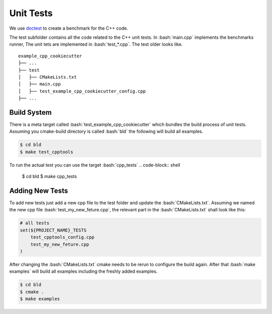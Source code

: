.. role:: bash(code)
   :language: bash


Unit Tests
=================

We use doctest_ to create a benchmark for the C++ code.


The test subfolder contains all the code related 
to the C++ unit tests.
In :bash:`main.cpp` implements the benchmarks runner,
The unit tets are implemented in :bash:`test_*.cpp`.
The test older looks like.

::

    example_cpp_cookiecutter
    ├── ...
    ├── test
    │   ├── CMakeLists.txt
    │   ├── main.cpp         
    │   ├── test_example_cpp_cookiecutter_config.cpp
    ├── ...




Build System
**********************

There is a meta target called :bash:`test_example_cpp_cookiecutter` which bundles the
build process of unit tests.
Assuming you cmake-build directory is called :bash:`bld` the following
will build all examples.

.. code-block:: shell

    $ cd bld
    $ make test_cpptools

To run the actual test you can use the target :bash:`cpp_tests`
.. code-block:: shell

    $ cd bld
    $ make cpp_tests


Adding New Tests
**********************

To add new tests just add a new cpp file to the test
folder and update the :bash:`CMakeLists.txt`.
Assuming we named the new cpp file :bash:`test_my_new_feture.cpp`, 
the relevant part in the :bash:`CMakeLists.txt` shall look like this:

.. code-block:: cmake

    # all tests
    set(${PROJECT_NAME}_TESTS
        test_cpptools_config.cpp
        test_my_new_feture.cpp
    )




After changing the :bash:`CMakeLists.txt` cmake needs to be rerun
to configure the build again.
After that  :bash:`make examples` will build all examples including the
freshly added examples.

.. code-block:: shell

    $ cd bld
    $ cmake .
    $ make examples


.. _doctest: https://github.com/google/benchmark
